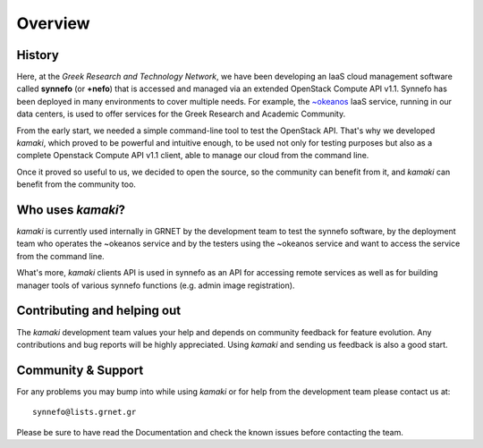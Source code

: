 Overview
========

History
-------

Here, at the *Greek Research and Technology Network*, we have been developing an IaaS cloud management software called **synnefo** (or **+nefo**) that is accessed and managed via an extended OpenStack Compute API v1.1. Synnefo has been deployed in many environments to cover multiple needs. For example, the `~okeanos <http://okeanos.grnet.gr>`_ IaaS service, running in our data centers, is used to offer services for the Greek Research and Academic Community.

From the early start, we needed a simple command-line tool to test the OpenStack API. That's why we developed *kamaki*, which proved to be powerful and intuitive enough, to be used not only for testing purposes but also as a complete Openstack Compute API v1.1 client, able to manage our cloud from the command line.

Once it proved so useful to us, we decided to open the source, so the community can benefit from it, and *kamaki* can benefit from the community too.

Who uses *kamaki*?
------------------

*kamaki* is currently used internally in GRNET by the development team to test the synnefo software, by the deployment team who operates the ~okeanos service and by the testers using the ~okeanos service and want to access the service from the command line.

What's more, *kamaki* clients API is used in synnefo as an API for accessing remote services as well as for building manager tools of various synnefo functions (e.g. admin image registration).


Contributing and helping out
----------------------------

The *kamaki* development team values your help and depends on community feedback for feature evolution. Any contributions and bug reports will be highly appreciated. Using *kamaki* and sending us feedback is also a good start.


Community & Support
-------------------

For any problems you may bump into while using *kamaki* or for help from the development team please contact us at::

    synnefo@lists.grnet.gr

Please be sure to have read the Documentation and check the known issues before contacting the team.
